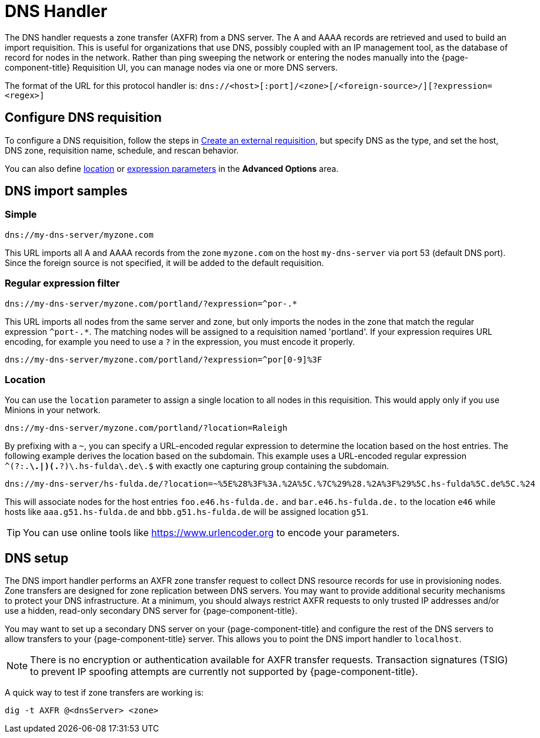 
[[dns-handler]]
= DNS Handler

The DNS handler requests a zone transfer (AXFR) from a DNS server.
The A and AAAA records are retrieved and used to build an import requisition.
This is useful for organizations that use DNS, possibly coupled with an IP management tool, as the database of record for nodes in the network.
Rather than ping sweeping the network or entering the nodes manually into the {page-component-title} Requisition UI, you can manage nodes via one or more DNS servers.

The format of the URL for this protocol handler is: `dns://<host>[:port]/<zone>[/<foreign-source>/][?expression=<regex>]`

== Configure DNS requisition

ifeval::["{page-component-title}" == "Horizon"]
Prior to {page-component-title} 30, you set external requisitions in the `provisiond-configuration.xml` file.
This file is no longer available.
You must use the UI to configure an external requisition.
endif::[]

To configure a DNS requisition, follow the steps in xref:reference:provisioning/handlers/introduction.adoc#create-req-def[Create an external requisition], but specify DNS as the type, and set the host, DNS zone, requisition name, schedule, and rescan behavior.

You can also define <<location-dns,location>> or <<regex,expression parameters>> in the *Advanced Options* area.

== DNS import samples

=== Simple

[source]
----
dns://my-dns-server/myzone.com
----

This URL imports all A and AAAA records from the zone `myzone.com` on the host `my-dns-server` via port 53 (default DNS port).
Since the foreign source is not specified, it will be added to the default requisition.

[[regex]]
=== Regular expression filter

[source]
----
dns://my-dns-server/myzone.com/portland/?expression=^por-.*
----

This URL imports all nodes from the same server and zone, but only imports the nodes in the zone that match the regular expression `^port-.*`.
The matching nodes will be assigned to a requisition named 'portland'.
If your expression requires URL encoding, for example you need to use a `?` in the expression, you must encode it properly.

[source]
----
dns://my-dns-server/myzone.com/portland/?expression=^por[0-9]%3F
----

[[location-dns]]
=== Location

You can use the `location` parameter to assign a single location to all nodes in this requisition.
This would apply only if you use Minions in your network.

[source]
----
dns://my-dns-server/myzone.com/portland/?location=Raleigh
----

By prefixing with a `~`, you can specify a URL-encoded regular expression to determine the location based on the host entries.
The following example derives the location based on the subdomain.
This example uses a URL-encoded regular expression `^(?:.*\.|)(.*?)\.hs-fulda\.de\.$` with exactly one capturing group containing the subdomain.

[source]
----
dns://my-dns-server/hs-fulda.de/?location=~%5E%28%3F%3A.%2A%5C.%7C%29%28.%2A%3F%29%5C.hs-fulda%5C.de%5C.%24
----

This will associate nodes for the host entries `foo.e46.hs-fulda.de.` and `bar.e46.hs-fulda.de.` to the location `e46` while hosts like `aaa.g51.hs-fulda.de` and `bbb.g51.hs-fulda.de` will be assigned location `g51`.

TIP: You can use online tools like https://www.urlencoder.org to encode your parameters.

== DNS setup

The DNS import handler performs an AXFR zone transfer request to collect DNS resource records for use in provisioning nodes.
Zone transfers are designed for zone replication between DNS servers.
You may want to provide additional security mechanisms to protect your DNS infrastructure.
At a minimum, you should always restrict AXFR requests to only trusted IP addresses and/or use a hidden, read-only secondary DNS server for {page-component-title}.

You may want to set up a secondary DNS server on your {page-component-title} and configure the rest of the DNS servers to allow transfers to your {page-component-title} server.
This allows you to point the DNS import handler to `localhost`.

NOTE: There is no encryption or authentication available for AXFR transfer requests.
Transaction signatures (TSIG) to prevent IP spoofing attempts are currently not supported by {page-component-title}.

A quick way to test if zone transfers are working is:

[source, console]
----
dig -t AXFR @<dnsServer> <zone>
----
